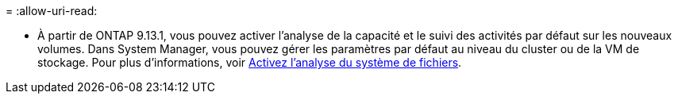 = 
:allow-uri-read: 


* À partir de ONTAP 9.13.1, vous pouvez activer l'analyse de la capacité et le suivi des activités par défaut sur les nouveaux volumes. Dans System Manager, vous pouvez gérer les paramètres par défaut au niveau du cluster ou de la VM de stockage. Pour plus d'informations, voir xref:../task_nas_file_system_analytics_enable.html[Activez l'analyse du système de fichiers].

